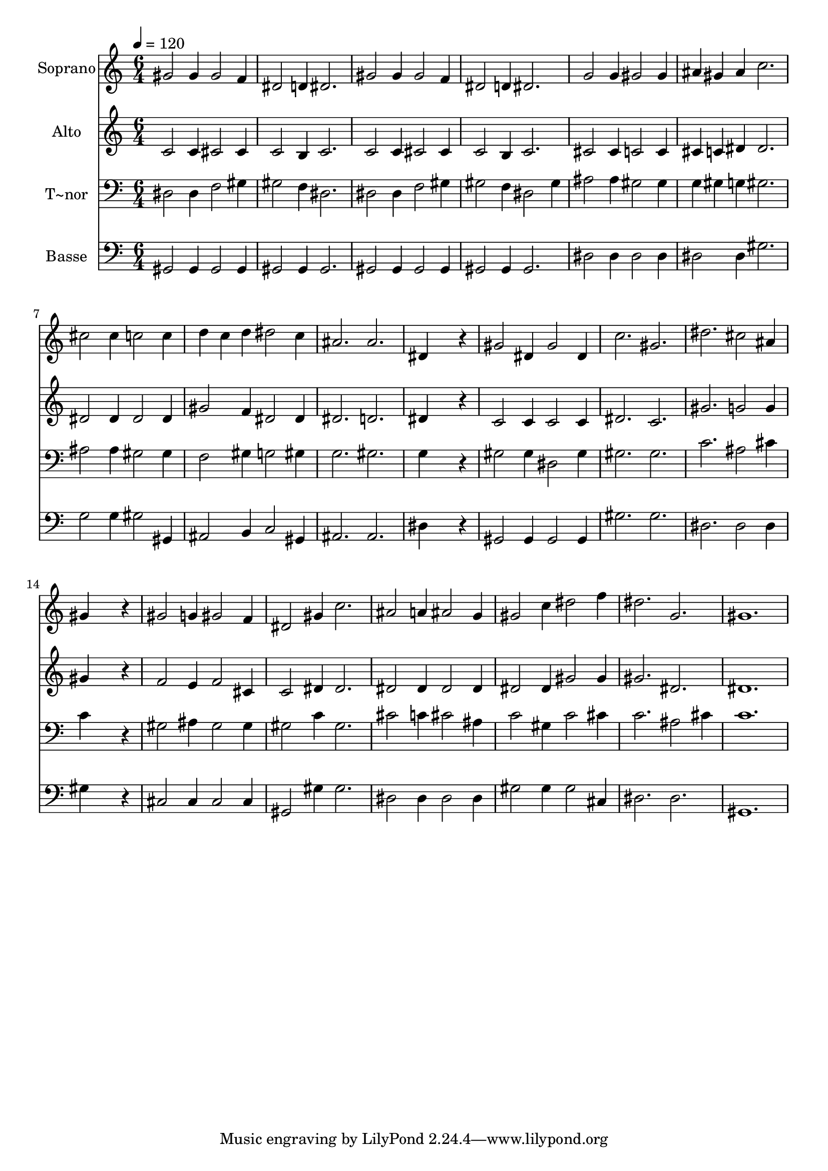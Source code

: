 % Lily was here -- automatically converted by /usr/bin/midi2ly from 51.mid
\version "2.14.0"

\layout {
  \context {
    \Voice
    \remove "Note_heads_engraver"
    \consists "Completion_heads_engraver"
    \remove "Rest_engraver"
    \consists "Completion_rest_engraver"
  }
}

trackAchannelA = {
  
  \time 6/4 
  
  \tempo 4 = 120 
  
}

trackA = <<
  \context Voice = voiceA \trackAchannelA
>>


trackBchannelA = {
  
  \set Staff.instrumentName = "Soprano"
  
}

trackBchannelB = \relative c {
  gis''2 gis4 gis2 f4 
  | % 2
  dis2 d4 dis2. 
  | % 3
  gis2 gis4 gis2 f4 
  | % 4
  dis2 d4 dis2. 
  | % 5
  g2 g4 gis2 gis4 
  | % 6
  ais gis ais c2. 
  | % 7
  cis2 cis4 c2 c4 
  | % 8
  d c d dis2 c4 
  | % 9
  ais2. ais 
  | % 10
  dis,4*5 r4 
  | % 11
  gis2 dis4 gis2 dis4 
  | % 12
  c'2. gis 
  | % 13
  dis' cis2 ais4 
  | % 14
  gis4*5 r4 
  | % 15
  gis2 g4 gis2 f4 
  | % 16
  dis2 gis4 c2. 
  | % 17
  ais2 a4 ais2 g4 
  | % 18
  gis2 c4 dis2 f4 
  | % 19
  dis2. g, 
  | % 20
  gis1. 
  | % 21
  
}

trackB = <<
  \context Voice = voiceA \trackBchannelA
  \context Voice = voiceB \trackBchannelB
>>


trackCchannelA = {
  
  \set Staff.instrumentName = "Alto"
  
}

trackCchannelC = \relative c {
  c'2 c4 cis2 cis4 
  | % 2
  c2 b4 c2. 
  | % 3
  c2 c4 cis2 cis4 
  | % 4
  c2 b4 c2. 
  | % 5
  cis2 cis4 c2 c4 
  | % 6
  cis c dis dis2. 
  | % 7
  dis2 dis4 dis2 dis4 
  | % 8
  gis2 f4 dis2 dis4 
  | % 9
  dis2. d 
  | % 10
  dis4*5 r4 
  | % 11
  c2 c4 c2 c4 
  | % 12
  dis2. c 
  | % 13
  gis' g2 g4 
  | % 14
  gis4*5 r4 
  | % 15
  f2 e4 f2 cis4 
  | % 16
  c2 dis4 dis2. 
  | % 17
  dis2 dis4 dis2 dis4 
  | % 18
  dis2 dis4 gis2 gis4 
  | % 19
  gis2. dis 
  | % 20
  dis1. 
  | % 21
  
}

trackC = <<
  \context Voice = voiceA \trackCchannelA
  \context Voice = voiceB \trackCchannelC
>>


trackDchannelA = {
  
  \set Staff.instrumentName = "T~nor"
  
}

trackDchannelC = \relative c {
  dis2 dis4 f2 gis4 
  | % 2
  gis2 f4 dis2. 
  | % 3
  dis2 dis4 f2 gis4 
  | % 4
  gis2 f4 dis2 gis4 
  | % 5
  ais2 ais4 gis2 gis4 
  | % 6
  g gis g gis2. 
  | % 7
  ais2 ais4 gis2 gis4 
  | % 8
  f2 gis4 g2 gis4 
  | % 9
  g2. gis 
  | % 10
  g4*5 r4 
  | % 11
  gis2 gis4 dis2 gis4 
  | % 12
  gis2. gis 
  | % 13
  c ais2 cis4 
  | % 14
  c4*5 r4 
  | % 15
  gis2 ais4 gis2 gis4 
  | % 16
  gis2 c4 gis2. 
  | % 17
  cis2 c4 cis2 ais4 
  | % 18
  c2 gis4 c2 cis4 
  | % 19
  c2. ais2 cis4 
  | % 20
  c1. 
  | % 21
  
}

trackD = <<

  \clef bass
  
  \context Voice = voiceA \trackDchannelA
  \context Voice = voiceB \trackDchannelC
>>


trackEchannelA = {
  
  \set Staff.instrumentName = "Basse"
  
}

trackEchannelC = \relative c {
  gis2 gis4 gis2 gis4 
  | % 2
  gis2 gis4 gis2. 
  | % 3
  gis2 gis4 gis2 gis4 
  | % 4
  gis2 gis4 gis2. 
  | % 5
  dis'2 dis4 dis2 dis4 
  | % 6
  dis2 dis4 gis2. 
  | % 7
  g2 g4 gis2 gis,4 
  | % 8
  ais2 b4 c2 gis4 
  | % 9
  ais2. ais 
  | % 10
  dis4*5 r4 
  | % 11
  gis,2 gis4 gis2 gis4 
  | % 12
  gis'2. gis 
  | % 13
  dis dis2 dis4 
  | % 14
  gis4*5 r4 
  | % 15
  cis,2 cis4 cis2 cis4 
  | % 16
  gis2 gis'4 gis2. 
  | % 17
  dis2 dis4 dis2 dis4 
  | % 18
  gis2 gis4 gis2 cis,4 
  | % 19
  dis2. dis 
  | % 20
  gis,1. 
  | % 21
  
}

trackE = <<

  \clef bass
  
  \context Voice = voiceA \trackEchannelA
  \context Voice = voiceB \trackEchannelC
>>


\score {
  <<
    \context Staff=trackB \trackA
    \context Staff=trackB \trackB
    \context Staff=trackC \trackA
    \context Staff=trackC \trackC
    \context Staff=trackD \trackA
    \context Staff=trackD \trackD
    \context Staff=trackE \trackA
    \context Staff=trackE \trackE
  >>
  \layout {}
  \midi {}
}
